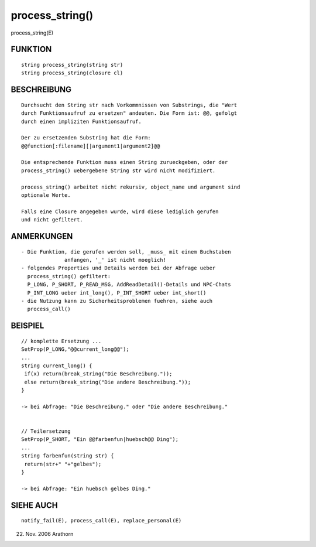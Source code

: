 process_string()
================

process_string(E)

FUNKTION
--------
::

     string process_string(string str)
     string process_string(closure cl)

BESCHREIBUNG
------------
::

     Durchsucht den String str nach Vorkommnissen von Substrings, die "Wert
     durch Funktionsaufruf zu ersetzen" andeuten. Die Form ist: @@, gefolgt
     durch einen impliziten Funktionsaufruf.

     Der zu ersetzenden Substring hat die Form:
     @@function[:filename][|argument1|argument2]@@

     Die entsprechende Funktion muss einen String zurueckgeben, oder der
     process_string() uebergebene String str wird nicht modifiziert.

     process_string() arbeitet nicht rekursiv, object_name und argument sind
     optionale Werte.

     Falls eine Closure angegeben wurde, wird diese lediglich gerufen
     und nicht gefiltert.

ANMERKUNGEN
-----------
::

     - Die Funktion, die gerufen werden soll, _muss_ mit einem Buchstaben
		   anfangen, '_' ist nicht moeglich!
     - folgendes Properties und Details werden bei der Abfrage ueber
       process_string() gefiltert:
       P_LONG, P_SHORT, P_READ_MSG, AddReadDetail()-Details und NPC-Chats
       P_INT_LONG ueber int_long(), P_INT_SHORT ueber int_short()
     - die Nutzung kann zu Sicherheitsproblemen fuehren, siehe auch
       process_call()

BEISPIEL
--------
::

     // komplette Ersetzung ...
     SetProp(P_LONG,"@@current_long@@");
     ...
     string current_long() {
      if(x) return(break_string("Die Beschreibung."));
      else return(break_string("Die andere Beschreibung."));
     }

     -> bei Abfrage: "Die Beschreibung." oder "Die andere Beschreibung."


     // Teilersetzung
     SetProp(P_SHORT, "Ein @@farbenfun|huebsch@@ Ding");
     ...
     string farbenfun(string str) {
      return(str+" "+"gelbes");
     }

     -> bei Abfrage: "Ein huebsch gelbes Ding."

SIEHE AUCH
----------
::

     notify_fail(E), process_call(E), replace_personal(E)

22. Nov. 2006 Arathorn

